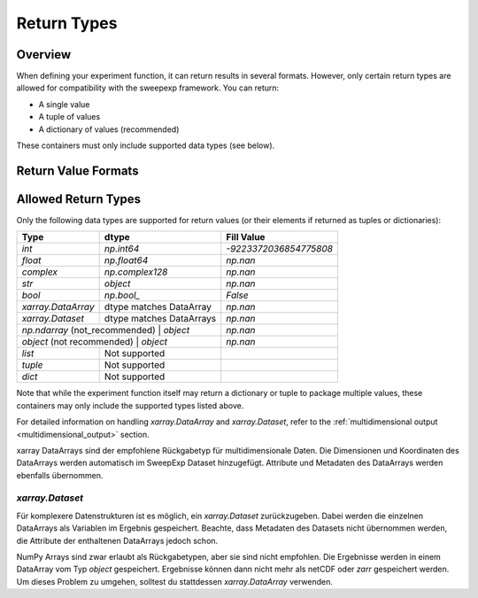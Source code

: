 Return Types
============

Overview
--------
When defining your experiment function, it can return results in several formats.  
However, only certain return types are allowed for compatibility with the sweepexp framework.  
You can return:

- A single value  
- A tuple of values  
- A dictionary of values (recommended)  

These containers must only include supported data types (see below).

Return Value Formats
--------------------

.. tab-set::

    .. tab-item:: Dictionary (recommended)

        Returning a dictionary allows you to name your outputs explicitly, which makes the results easier to interpret and access.

        .. code-block:: python

            from sweepexp import sweepexp

            def my_custom_experiment(x: float, y: float) -> dict:
                """Add and multiply two numbers."""
                return {"addition": x + y, "multiplication": x * y}

            sweep = sweepexp(
                func=my_custom_experiment,
                parameters={"x": [1, 2], "y": [3, 4, 5]},
            )

            print(sweep.run().data_vars)

        .. code-block::

            Data variables:
                status          (x, y) <U1 24B 'C' 'C' 'C' 'C' 'C' 'C'
                addition        (x, y) int64 48B 4 5 6 5 6 7
                multiplication  (x, y) int64 48B 3 4 5 6 8 10

    .. tab-item:: Tuple

        Returning a tuple packs multiple values without explicit names.  
        Results are accessible via generic keys like "result_1", "result_2", etc.

        .. code-block:: python

            from sweepexp import sweepexp

            def my_custom_experiment(x: float, y: float) -> tuple:
                """Add and multiply two numbers."""
                return x + y, x * y

            sweep = sweepexp(
                func=my_custom_experiment,
                parameters={"x": [1, 2], "y": [3, 4, 5]},
            )

            print(sweep.run().data_vars)

        .. code-block::

            Data variables:
                status    (x, y) <U1 24B 'C' 'C' 'C' 'C' 'C' 'C'
                result_1  (x, y) int64 48B 4 5 6 5 6 7
                result_2  (x, y) int64 48B 3 4 5 6 8 10

    .. tab-item:: Single Value

        When your function returns a single value, it is stored under the key "result".

        .. code-block:: python

            from sweepexp import sweepexp

            def my_custom_experiment(x: float, y: float) -> float:
                """Add two numbers."""
                return x + y

            sweep = sweepexp(
                func=my_custom_experiment,
                parameters={"x": [1, 2], "y": [3, 4, 5]},
            )

            print(sweep.run().data_vars)

        .. code-block::

            Data variables:
                status   (x, y) <U1 24B 'C' 'C' 'C' 'C' 'C' 'C'
                result   (x, y) int64 48B 4 5 6 5 6 7

Allowed Return Types
--------------------

Only the following data types are supported for return values (or their elements if returned as tuples or dictionaries):

+---------------------+--------------------------+---------------------------+
| Type                | dtype                    | Fill Value                |
+=====================+==========================+===========================+
| `int`               | `np.int64`               | `-9223372036854775808`    |
+---------------------+--------------------------+---------------------------+
| `float`             | `np.float64`             | `np.nan`                  |
+---------------------+--------------------------+---------------------------+
| `complex`           | `np.complex128`          | `np.nan`                  |
+---------------------+--------------------------+---------------------------+
| `str`               | `object`                 | `np.nan`                  |
+---------------------+--------------------------+---------------------------+
| `bool`              | `np.bool_`               | `False`                   |
+---------------------+--------------------------+---------------------------+
| `xarray.DataArray`  | dtype matches DataArray  | `np.nan`                  |
+---------------------+--------------------------+---------------------------+
| `xarray.Dataset`    | dtype matches DataArrays | `np.nan`                  |
+---------------------+--------------------------+---------------------------+
| `np.ndarray` (not_recommended) | `object`      | `np.nan`                  |
+---------------------+--------------------------+---------------------------+
| `object` (not recommended) | `object`          | `np.nan`                  |
+---------------------+--------------------------+---------------------------+
| `list`              | Not supported            |                           |
+---------------------+--------------------------+---------------------------+
| `tuple`             | Not supported            |                           |
+---------------------+--------------------------+---------------------------+
| `dict`              | Not supported            |                           |
+---------------------+--------------------------+---------------------------+

Note that while the experiment function itself may return a dictionary or tuple to package multiple values, these containers may only include the supported types listed above.

For detailed information on handling `xarray.DataArray` and `xarray.Dataset`, refer to the :ref:`multidimensional output <multidimensional_output>` section.





xarray DataArrays sind der empfohlene Rückgabetyp für multidimensionale Daten.
Die Dimensionen und Koordinaten des DataArrays werden automatisch im SweepExp Dataset hinzugefügt. Attribute und Metadaten des DataArrays werden ebenfalls übernommen.



`xarray.Dataset`
~~~~~~~~~~~~~~~~
Für komplexere Datenstrukturen ist es möglich, ein `xarray.Dataset` zurückzugeben.
Dabei werden die einzelnen DataArrays als Variablen im Ergebnis gespeichert.
Beachte, dass Metadaten des Datasets nicht übernommen werden, die Attribute der
enthaltenen DataArrays jedoch schon.

NumPy Arrays sind zwar erlaubt als Rückgabetypen, aber sie sind nicht empfohlen.
Die Ergebnisse werden in einem DataArray vom Typ `object` gespeichert. Ergebnisse
können dann nicht mehr als netCDF oder `zarr` gespeichert werden. Um dieses Problem zu umgehen, solltest du stattdessen `xarray.DataArray` verwenden.